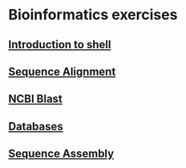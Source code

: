 * Bioinformatics exercises
** [[./shell_introduction.md][Introduction to shell]] 
** [[./sequence_alignment.org][Sequence Alignment]]
** [[./blast_search.org][NCBI Blast]]
** [[./Databases_exercise.org][Databases]]
** [[./sequence_assembly.org][Sequence Assembly]]

